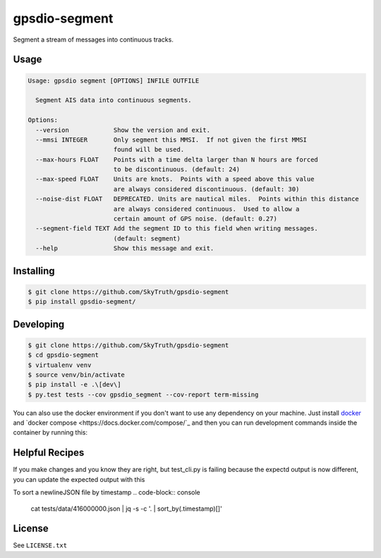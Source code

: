 ==============
gpsdio-segment
==============

.. image:: https://magnum.travis-ci.com/SkyTruth/gpsdio-segment.svg?token=tu7qmzYG3ruJYdnto4aT
    :target: https://magnum.travis-ci.com/SkyTruth/gpsdio-segment


Segment a stream of messages into continuous tracks.


Usage
-----

.. code-block:: console

    Usage: gpsdio segment [OPTIONS] INFILE OUTFILE

      Segment AIS data into continuous segments.

    Options:
      --version            Show the version and exit.
      --mmsi INTEGER       Only segment this MMSI.  If not given the first MMSI
                           found will be used.
      --max-hours FLOAT    Points with a time delta larger than N hours are forced
                           to be discontinuous. (default: 24)
      --max-speed FLOAT    Units are knots.  Points with a speed above this value
                           are always considered discontinuous. (default: 30)
      --noise-dist FLOAT   DEPRECATED. Units are nautical miles.  Points within this distance
                           are always considered continuous.  Used to allow a
                           certain amount of GPS noise. (default: 0.27)
      --segment-field TEXT Add the segment ID to this field when writing messages.
                           (default: segment)
      --help               Show this message and exit.


Installing
----------

.. code-block:: console

    $ git clone https://github.com/SkyTruth/gpsdio-segment
    $ pip install gpsdio-segment/


Developing
----------

.. code-block:: console

    $ git clone https://github.com/SkyTruth/gpsdio-segment
    $ cd gpsdio-segment
    $ virtualenv venv
    $ source venv/bin/activate
    $ pip install -e .\[dev\]
    $ py.test tests --cov gpsdio_segment --cov-report term-missing

You can also use the docker environment if you don't want to use any dependency
on your machine. Just install `docker <https://www.docker.com/>`_ and `docker
compose <https://docs.docker.com/compose/`_ and then you can run development
commands inside the container by running this:

.. code-block:: console
    $ sudo docker-compose run dev py.test tests


Helpful Recipes
---------------

If you make changes and you know they are right, but test_cli.py is failing because the expectd output is now
different, you can update the expected output with this

.. code-block:: console
    gpsdio segment ./tests/data/416000000.json ./tests/data/segmented-416000000.json



To sort a newlineJSON file by timestamp
.. code-block:: console
    cat tests/data/416000000.json | jq -s -c '. | sort_by(.timestamp)[]'




License
-------

See ``LICENSE.txt``
